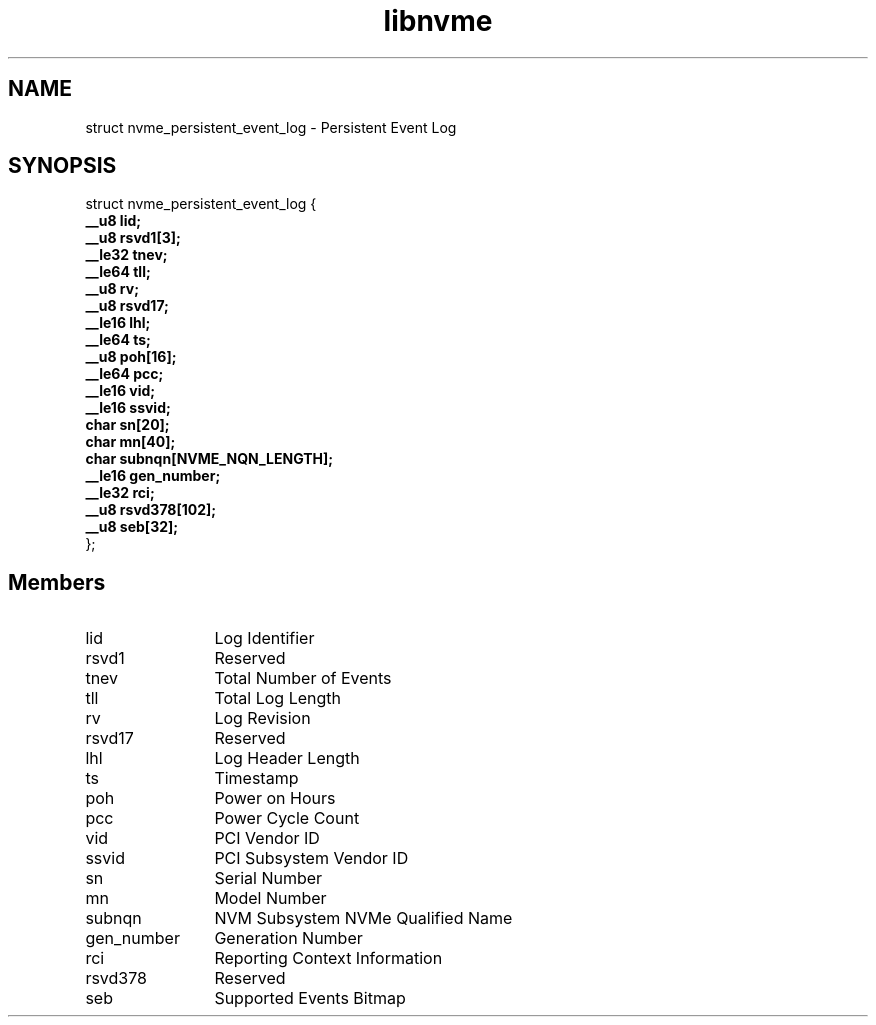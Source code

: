 .TH "libnvme" 9 "struct nvme_persistent_event_log" "September 2023" "API Manual" LINUX
.SH NAME
struct nvme_persistent_event_log \- Persistent Event Log
.SH SYNOPSIS
struct nvme_persistent_event_log {
.br
.BI "    __u8 lid;"
.br
.BI "    __u8 rsvd1[3];"
.br
.BI "    __le32 tnev;"
.br
.BI "    __le64 tll;"
.br
.BI "    __u8 rv;"
.br
.BI "    __u8 rsvd17;"
.br
.BI "    __le16 lhl;"
.br
.BI "    __le64 ts;"
.br
.BI "    __u8 poh[16];"
.br
.BI "    __le64 pcc;"
.br
.BI "    __le16 vid;"
.br
.BI "    __le16 ssvid;"
.br
.BI "    char sn[20];"
.br
.BI "    char mn[40];"
.br
.BI "    char subnqn[NVME_NQN_LENGTH];"
.br
.BI "    __le16 gen_number;"
.br
.BI "    __le32 rci;"
.br
.BI "    __u8 rsvd378[102];"
.br
.BI "    __u8 seb[32];"
.br
.BI "
};
.br

.SH Members
.IP "lid" 12
Log Identifier
.IP "rsvd1" 12
Reserved
.IP "tnev" 12
Total Number of Events
.IP "tll" 12
Total Log Length
.IP "rv" 12
Log Revision
.IP "rsvd17" 12
Reserved
.IP "lhl" 12
Log Header Length
.IP "ts" 12
Timestamp
.IP "poh" 12
Power on Hours
.IP "pcc" 12
Power Cycle Count
.IP "vid" 12
PCI Vendor ID
.IP "ssvid" 12
PCI Subsystem Vendor ID
.IP "sn" 12
Serial Number
.IP "mn" 12
Model Number
.IP "subnqn" 12
NVM Subsystem NVMe Qualified Name
.IP "gen_number" 12
Generation Number
.IP "rci" 12
Reporting Context Information
.IP "rsvd378" 12
Reserved
.IP "seb" 12
Supported Events Bitmap
